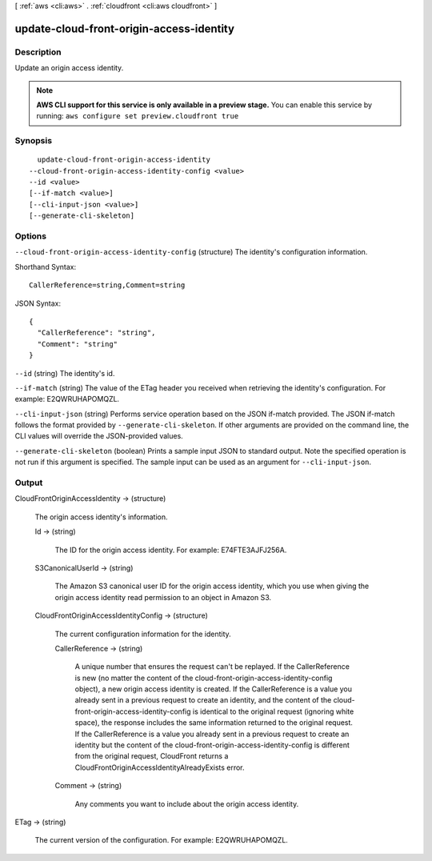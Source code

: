[ :ref:`aws <cli:aws>` . :ref:`cloudfront <cli:aws cloudfront>` ]

.. _cli:aws cloudfront update-cloud-front-origin-access-identity:


*****************************************
update-cloud-front-origin-access-identity
*****************************************



===========
Description
===========

Update an origin access identity.

.. note::

  **AWS CLI support for this service is only available in a preview stage.** You can enable this service by running: ``aws configure set preview.cloudfront true`` 



========
Synopsis
========

::

    update-cloud-front-origin-access-identity
  --cloud-front-origin-access-identity-config <value>
  --id <value>
  [--if-match <value>]
  [--cli-input-json <value>]
  [--generate-cli-skeleton]




=======
Options
=======

``--cloud-front-origin-access-identity-config`` (structure)
The identity's configuration information.



Shorthand Syntax::

    CallerReference=string,Comment=string




JSON Syntax::

  {
    "CallerReference": "string",
    "Comment": "string"
  }



``--id`` (string)
The identity's id.

``--if-match`` (string)
The value of the ETag header you received when retrieving the identity's configuration. For example: E2QWRUHAPOMQZL.

``--cli-input-json`` (string)
Performs service operation based on the JSON if-match provided. The JSON if-match follows the format provided by ``--generate-cli-skeleton``. If other arguments are provided on the command line, the CLI values will override the JSON-provided values.

``--generate-cli-skeleton`` (boolean)
Prints a sample input JSON to standard output. Note the specified operation is not run if this argument is specified. The sample input can be used as an argument for ``--cli-input-json``.



======
Output
======

CloudFrontOriginAccessIdentity -> (structure)

  The origin access identity's information.

  Id -> (string)

    The ID for the origin access identity. For example: E74FTE3AJFJ256A.

    

  S3CanonicalUserId -> (string)

    The Amazon S3 canonical user ID for the origin access identity, which you use when giving the origin access identity read permission to an object in Amazon S3.

    

  CloudFrontOriginAccessIdentityConfig -> (structure)

    The current configuration information for the identity.

    CallerReference -> (string)

      A unique number that ensures the request can't be replayed. If the CallerReference is new (no matter the content of the cloud-front-origin-access-identity-config object), a new origin access identity is created. If the CallerReference is a value you already sent in a previous request to create an identity, and the content of the cloud-front-origin-access-identity-config is identical to the original request (ignoring white space), the response includes the same information returned to the original request. If the CallerReference is a value you already sent in a previous request to create an identity but the content of the cloud-front-origin-access-identity-config is different from the original request, CloudFront returns a CloudFrontOriginAccessIdentityAlreadyExists error.

      

    Comment -> (string)

      Any comments you want to include about the origin access identity.

      

    

  

ETag -> (string)

  The current version of the configuration. For example: E2QWRUHAPOMQZL.

  


